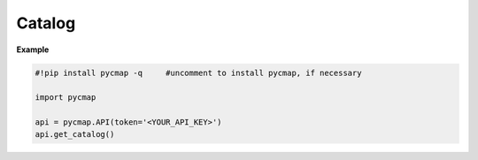 
.. _getcatalog:


Catalog
=======


.. image:: https://colab.research.google.com/assets/colab-badge.svg
   :target: https://colab.research.google.com/github/simonscmap/pycmap/blob/master/docs/Catalog.ipynb


.. method:: get_catalog()

    Returns a dataframe containing the details of all variables at Simons CMAP database.
    This method requires no input.

    A static version of the :ref:`Catalog` can be found at the Simons CMAP documentation.

    Alternatively, the catalog may be explored interactively at Simons CMAP website: https://simonscmap.com


    |

    :returns\:: Pandas dataframe.






**Example**

.. code-block:: python


  #!pip install pycmap -q     #uncomment to install pycmap, if necessary

  import pycmap

  api = pycmap.API(token='<YOUR_API_KEY>')
  api.get_catalog()

..
..
..
.. Optional parameter args
.. -----------------------
..
.. At this point optional parameters `cannot be generated from code`_.
.. However, some projects will manually do it, like so:
..
.. This example comes from `django-payments module docs`_.
..
.. .. class:: payments.dotpay.DotpayProvider(seller_id, pin[, channel=0[, lock=False], lang='pl'])
..
..    This backend implements payments using a popular Polish gateway, `Dotpay.pl <http://www.dotpay.pl>`_.
..
..    Due to API limitations there is no support for transferring purchased items.
..
..
..    :param seller_id: Seller ID assigned by Dotpay
..    :param pin: PIN assigned by Dotpay
..    :param channel: Default payment channel (consult reference guide)
..    :param lang: UI language
..    :param lock: Whether to disable channels other than the default selected above
..
.. .. _cannot be generated from code: https://groups.google.com/forum/#!topic/sphinx-users/_qfsVT5Vxpw
.. .. _django-payments module docs: http://django-payments.readthedocs.org/en/latest/modules.html#payments.authorizenet.AuthorizeNetProvider

